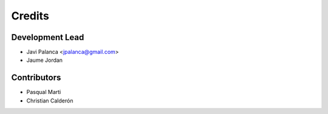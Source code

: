 =======
Credits
=======

Development Lead
----------------

* Javi Palanca <jpalanca@gmail.com>
* Jaume Jordan

Contributors
------------

* Pasqual Marti
* Christian Calderón
